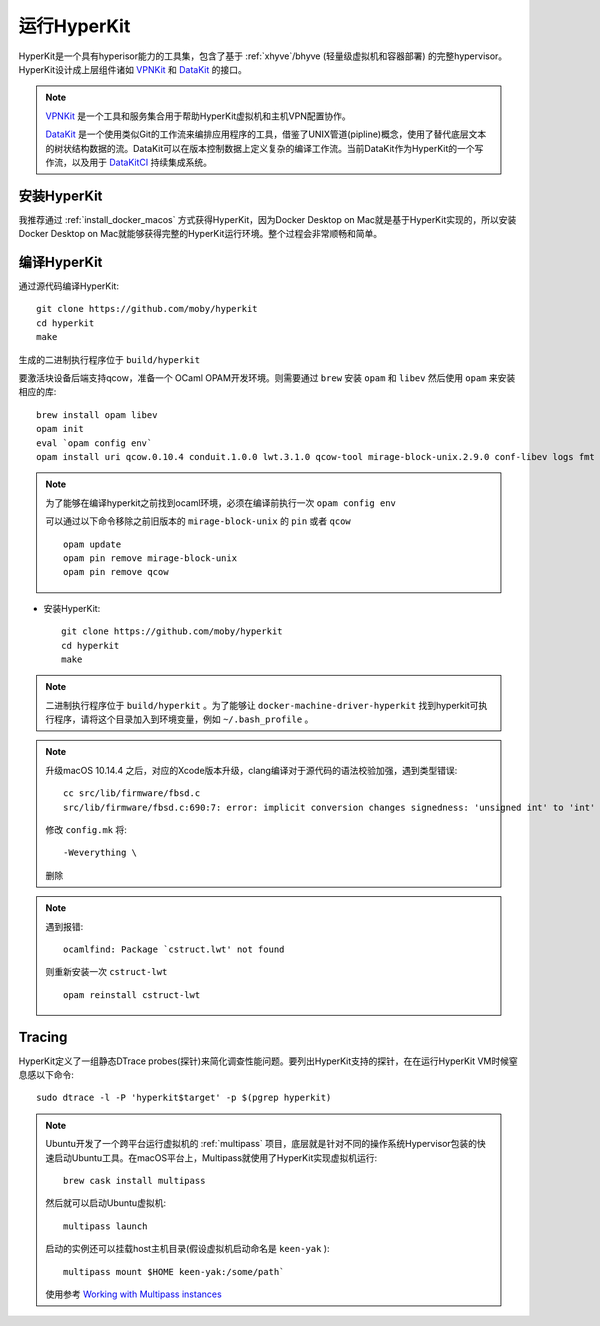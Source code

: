 .. _run_hyperkit:

===========================
运行HyperKit
===========================

HyperKit是一个具有hyperisor能力的工具集，包含了基于 :ref:`xhyve`/bhyve (轻量级虚拟机和容器部署) 的完整hypervisor。HyperKit设计成上层组件诸如 `VPNKit <https://github.com/moby/vpnkit>`_ 和 `DataKit <https://github.com/moby/datakit>`_ 的接口。

.. note::

   `VPNKit <https://github.com/moby/vpnkit>`_ 是一个工具和服务集合用于帮助HyperKit虚拟机和主机VPN配置协作。

   `DataKit <https://github.com/moby/datakit>`_ 是一个使用类似Git的工作流来编排应用程序的工具，借鉴了UNIX管道(pipline)概念，使用了替代底层文本的树状结构数据的流。DataKit可以在版本控制数据上定义复杂的编译工作流。当前DataKit作为HyperKit的一个写作流，以及用于 `DataKitCI <https://github.com/moby/datakit/tree/master/ci>`_ 持续集成系统。

安装HyperKit
===============

我推荐通过 :ref:`install_docker_macos` 方式获得HyperKit，因为Docker Desktop on Mac就是基于HyperKit实现的，所以安装Docker Desktop on Mac就能够获得完整的HyperKit运行环境。整个过程会非常顺畅和简单。

.. _build_hyperkit:

编译HyperKit
=============

通过源代码编译HyperKit::

   git clone https://github.com/moby/hyperkit
   cd hyperkit
   make

生成的二进制执行程序位于 ``build/hyperkit``

要激活块设备后端支持qcow，准备一个 OCaml OPAM开发环境。则需要通过 ``brew`` 安装 ``opam`` 和 ``libev`` 然后使用 ``opam`` 来安装相应的库::

   brew install opam libev
   opam init
   eval `opam config env`
   opam install uri qcow.0.10.4 conduit.1.0.0 lwt.3.1.0 qcow-tool mirage-block-unix.2.9.0 conf-libev logs fmt mirage-unix prometheus-app

.. note::

   为了能够在编译hyperkit之前找到ocaml环境，必须在编译前执行一次 ``opam config env``

   可以通过以下命令移除之前旧版本的 ``mirage-block-unix`` 的 ``pin`` 或者 ``qcow`` ::

      opam update
      opam pin remove mirage-block-unix
      opam pin remove qcow

- 安装HyperKit::

   git clone https://github.com/moby/hyperkit
   cd hyperkit
   make

.. note::

   二进制执行程序位于 ``build/hyperkit`` 。为了能够让 ``docker-machine-driver-hyperkit`` 找到hyperkit可执行程序，请将这个目录加入到环境变量，例如 ``~/.bash_profile`` 。

.. note::

   升级macOS 10.14.4 之后，对应的Xcode版本升级，clang编译对于源代码的语法校验加强，遇到类型错误::

      cc src/lib/firmware/fbsd.c
      src/lib/firmware/fbsd.c:690:7: error: implicit conversion changes signedness: 'unsigned int' to 'int' [-Werror,-Wsign-conversion]

   修改 ``config.mk`` 将::

      -Weverything \

   删除

.. note::

   遇到报错::

      ocamlfind: Package `cstruct.lwt' not found

   则重新安装一次 ``cstruct-lwt`` ::

      opam reinstall cstruct-lwt

Tracing
===========

HyperKit定义了一组静态DTrace  probes(探针)来简化调查性能问题。要列出HyperKit支持的探针，在在运行HyperKit VM时候窒息感以下命令::

   sudo dtrace -l -P 'hyperkit$target' -p $(pgrep hyperkit)

.. note::

   Ubuntu开发了一个跨平台运行虚拟机的 :ref:`multipass` 项目，底层就是针对不同的操作系统Hypervisor包装的快速启动Ubuntu工具。在macOS平台上，Multipass就使用了HyperKit实现虚拟机运行::

      brew cask install multipass

   然后就可以启动Ubuntu虚拟机::

      multipass launch

   启动的实例还可以挂载host主机目录(假设虚拟机启动命名是 ``keen-yak`` )::

      multipass mount $HOME keen-yak:/some/path`

   使用参考 `Working with Multipass instances <https://multipass.run/docs/working-with-instances>`_
